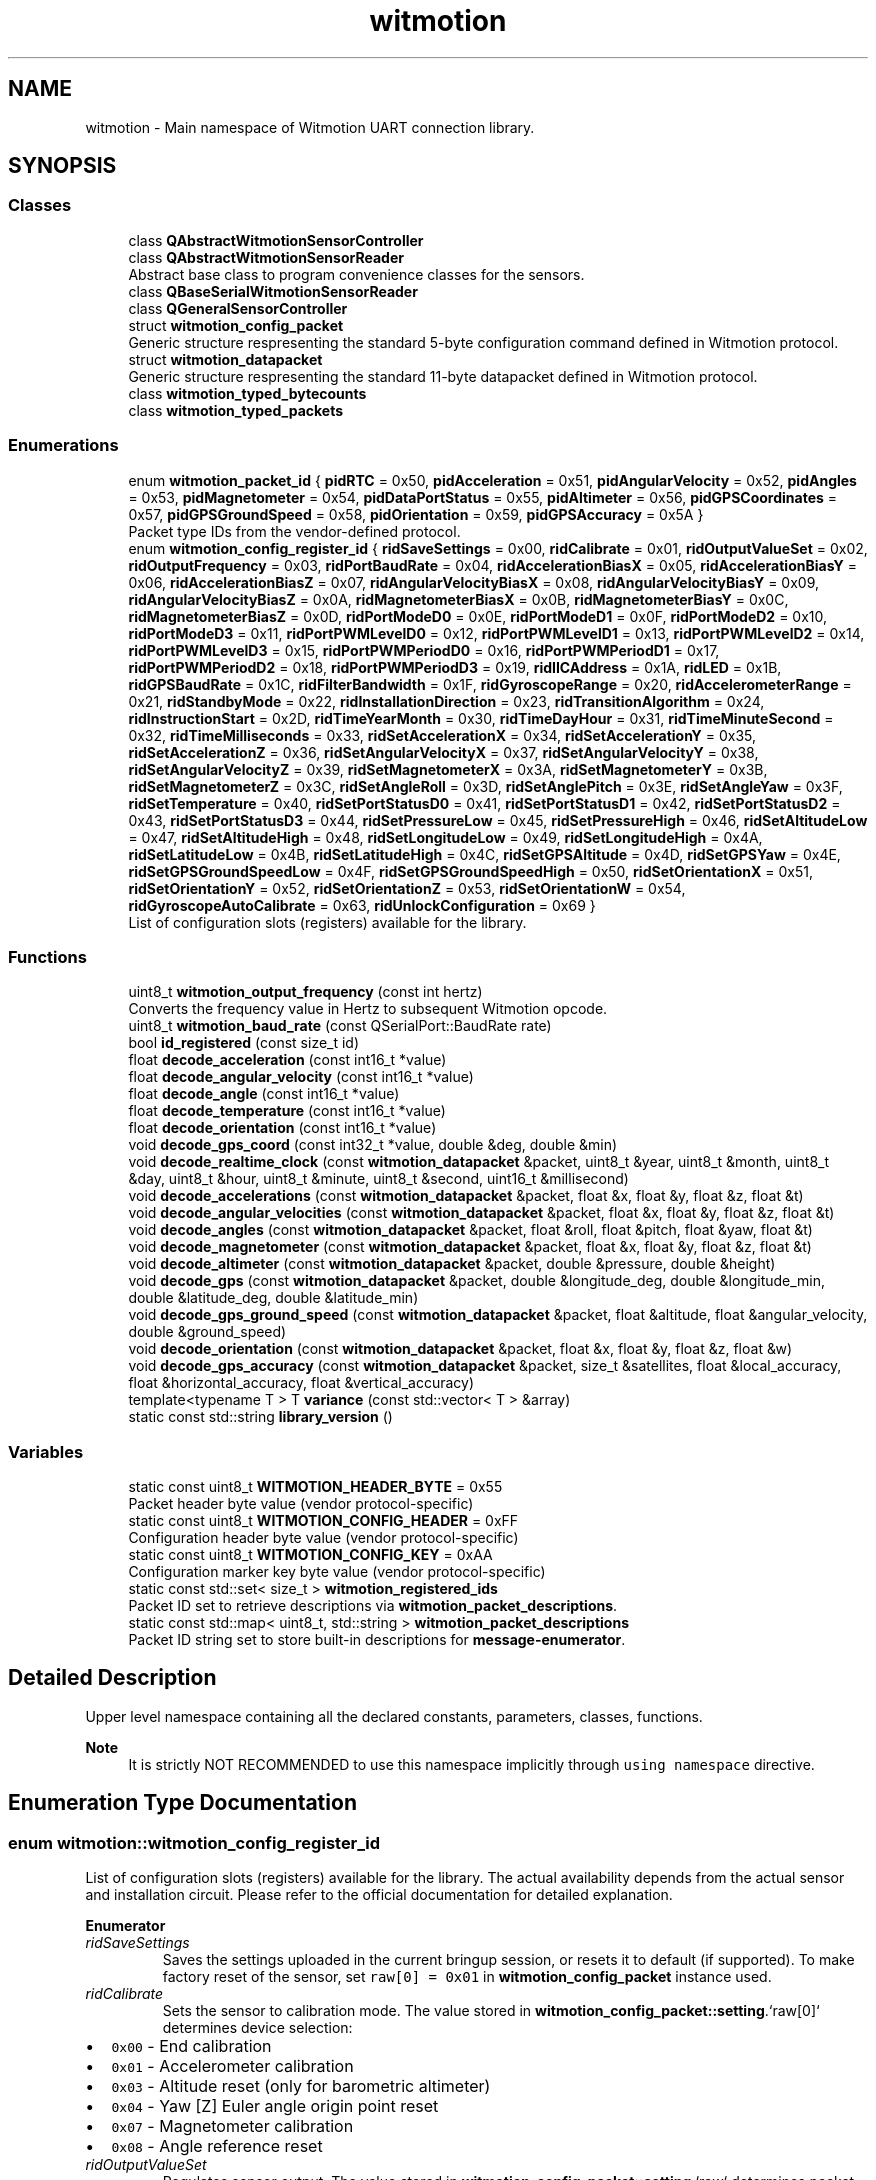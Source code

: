 .TH "witmotion" 3 "Mon Feb 17 2025 17:07:52" "Version 1.2.28~dev_5c2e86d" "Witmotion IMU Library" \" -*- nroff -*-
.ad l
.nh
.SH NAME
witmotion \- Main namespace of Witmotion UART connection library\&.  

.SH SYNOPSIS
.br
.PP
.SS "Classes"

.in +1c
.ti -1c
.RI "class \fBQAbstractWitmotionSensorController\fP"
.br
.ti -1c
.RI "class \fBQAbstractWitmotionSensorReader\fP"
.br
.RI "Abstract base class to program convenience classes for the sensors\&. "
.ti -1c
.RI "class \fBQBaseSerialWitmotionSensorReader\fP"
.br
.ti -1c
.RI "class \fBQGeneralSensorController\fP"
.br
.ti -1c
.RI "struct \fBwitmotion_config_packet\fP"
.br
.RI "Generic structure respresenting the standard 5-byte configuration command defined in Witmotion protocol\&. "
.ti -1c
.RI "struct \fBwitmotion_datapacket\fP"
.br
.RI "Generic structure respresenting the standard 11-byte datapacket defined in Witmotion protocol\&. "
.ti -1c
.RI "class \fBwitmotion_typed_bytecounts\fP"
.br
.ti -1c
.RI "class \fBwitmotion_typed_packets\fP"
.br
.in -1c
.SS "Enumerations"

.in +1c
.ti -1c
.RI "enum \fBwitmotion_packet_id\fP { \fBpidRTC\fP = 0x50, \fBpidAcceleration\fP = 0x51, \fBpidAngularVelocity\fP = 0x52, \fBpidAngles\fP = 0x53, \fBpidMagnetometer\fP = 0x54, \fBpidDataPortStatus\fP = 0x55, \fBpidAltimeter\fP = 0x56, \fBpidGPSCoordinates\fP = 0x57, \fBpidGPSGroundSpeed\fP = 0x58, \fBpidOrientation\fP = 0x59, \fBpidGPSAccuracy\fP = 0x5A }"
.br
.RI "Packet type IDs from the vendor-defined protocol\&. "
.ti -1c
.RI "enum \fBwitmotion_config_register_id\fP { \fBridSaveSettings\fP = 0x00, \fBridCalibrate\fP = 0x01, \fBridOutputValueSet\fP = 0x02, \fBridOutputFrequency\fP = 0x03, \fBridPortBaudRate\fP = 0x04, \fBridAccelerationBiasX\fP = 0x05, \fBridAccelerationBiasY\fP = 0x06, \fBridAccelerationBiasZ\fP = 0x07, \fBridAngularVelocityBiasX\fP = 0x08, \fBridAngularVelocityBiasY\fP = 0x09, \fBridAngularVelocityBiasZ\fP = 0x0A, \fBridMagnetometerBiasX\fP = 0x0B, \fBridMagnetometerBiasY\fP = 0x0C, \fBridMagnetometerBiasZ\fP = 0x0D, \fBridPortModeD0\fP = 0x0E, \fBridPortModeD1\fP = 0x0F, \fBridPortModeD2\fP = 0x10, \fBridPortModeD3\fP = 0x11, \fBridPortPWMLevelD0\fP = 0x12, \fBridPortPWMLevelD1\fP = 0x13, \fBridPortPWMLevelD2\fP = 0x14, \fBridPortPWMLevelD3\fP = 0x15, \fBridPortPWMPeriodD0\fP = 0x16, \fBridPortPWMPeriodD1\fP = 0x17, \fBridPortPWMPeriodD2\fP = 0x18, \fBridPortPWMPeriodD3\fP = 0x19, \fBridIICAddress\fP = 0x1A, \fBridLED\fP = 0x1B, \fBridGPSBaudRate\fP = 0x1C, \fBridFilterBandwidth\fP = 0x1F, \fBridGyroscopeRange\fP = 0x20, \fBridAccelerometerRange\fP = 0x21, \fBridStandbyMode\fP = 0x22, \fBridInstallationDirection\fP = 0x23, \fBridTransitionAlgorithm\fP = 0x24, \fBridInstructionStart\fP = 0x2D, \fBridTimeYearMonth\fP = 0x30, \fBridTimeDayHour\fP = 0x31, \fBridTimeMinuteSecond\fP = 0x32, \fBridTimeMilliseconds\fP = 0x33, \fBridSetAccelerationX\fP = 0x34, \fBridSetAccelerationY\fP = 0x35, \fBridSetAccelerationZ\fP = 0x36, \fBridSetAngularVelocityX\fP = 0x37, \fBridSetAngularVelocityY\fP = 0x38, \fBridSetAngularVelocityZ\fP = 0x39, \fBridSetMagnetometerX\fP = 0x3A, \fBridSetMagnetometerY\fP = 0x3B, \fBridSetMagnetometerZ\fP = 0x3C, \fBridSetAngleRoll\fP = 0x3D, \fBridSetAnglePitch\fP = 0x3E, \fBridSetAngleYaw\fP = 0x3F, \fBridSetTemperature\fP = 0x40, \fBridSetPortStatusD0\fP = 0x41, \fBridSetPortStatusD1\fP = 0x42, \fBridSetPortStatusD2\fP = 0x43, \fBridSetPortStatusD3\fP = 0x44, \fBridSetPressureLow\fP = 0x45, \fBridSetPressureHigh\fP = 0x46, \fBridSetAltitudeLow\fP = 0x47, \fBridSetAltitudeHigh\fP = 0x48, \fBridSetLongitudeLow\fP = 0x49, \fBridSetLongitudeHigh\fP = 0x4A, \fBridSetLatitudeLow\fP = 0x4B, \fBridSetLatitudeHigh\fP = 0x4C, \fBridSetGPSAltitude\fP = 0x4D, \fBridSetGPSYaw\fP = 0x4E, \fBridSetGPSGroundSpeedLow\fP = 0x4F, \fBridSetGPSGroundSpeedHigh\fP = 0x50, \fBridSetOrientationX\fP = 0x51, \fBridSetOrientationY\fP = 0x52, \fBridSetOrientationZ\fP = 0x53, \fBridSetOrientationW\fP = 0x54, \fBridGyroscopeAutoCalibrate\fP = 0x63, \fBridUnlockConfiguration\fP = 0x69 }"
.br
.RI "List of configuration slots (registers) available for the library\&. "
.in -1c
.SS "Functions"

.in +1c
.ti -1c
.RI "uint8_t \fBwitmotion_output_frequency\fP (const int hertz)"
.br
.RI "Converts the frequency value in Hertz to subsequent Witmotion opcode\&. "
.ti -1c
.RI "uint8_t \fBwitmotion_baud_rate\fP (const QSerialPort::BaudRate rate)"
.br
.ti -1c
.RI "bool \fBid_registered\fP (const size_t id)"
.br
.ti -1c
.RI "float \fBdecode_acceleration\fP (const int16_t *value)"
.br
.ti -1c
.RI "float \fBdecode_angular_velocity\fP (const int16_t *value)"
.br
.ti -1c
.RI "float \fBdecode_angle\fP (const int16_t *value)"
.br
.ti -1c
.RI "float \fBdecode_temperature\fP (const int16_t *value)"
.br
.ti -1c
.RI "float \fBdecode_orientation\fP (const int16_t *value)"
.br
.ti -1c
.RI "void \fBdecode_gps_coord\fP (const int32_t *value, double &deg, double &min)"
.br
.ti -1c
.RI "void \fBdecode_realtime_clock\fP (const \fBwitmotion_datapacket\fP &packet, uint8_t &year, uint8_t &month, uint8_t &day, uint8_t &hour, uint8_t &minute, uint8_t &second, uint16_t &millisecond)"
.br
.ti -1c
.RI "void \fBdecode_accelerations\fP (const \fBwitmotion_datapacket\fP &packet, float &x, float &y, float &z, float &t)"
.br
.ti -1c
.RI "void \fBdecode_angular_velocities\fP (const \fBwitmotion_datapacket\fP &packet, float &x, float &y, float &z, float &t)"
.br
.ti -1c
.RI "void \fBdecode_angles\fP (const \fBwitmotion_datapacket\fP &packet, float &roll, float &pitch, float &yaw, float &t)"
.br
.ti -1c
.RI "void \fBdecode_magnetometer\fP (const \fBwitmotion_datapacket\fP &packet, float &x, float &y, float &z, float &t)"
.br
.ti -1c
.RI "void \fBdecode_altimeter\fP (const \fBwitmotion_datapacket\fP &packet, double &pressure, double &height)"
.br
.ti -1c
.RI "void \fBdecode_gps\fP (const \fBwitmotion_datapacket\fP &packet, double &longitude_deg, double &longitude_min, double &latitude_deg, double &latitude_min)"
.br
.ti -1c
.RI "void \fBdecode_gps_ground_speed\fP (const \fBwitmotion_datapacket\fP &packet, float &altitude, float &angular_velocity, double &ground_speed)"
.br
.ti -1c
.RI "void \fBdecode_orientation\fP (const \fBwitmotion_datapacket\fP &packet, float &x, float &y, float &z, float &w)"
.br
.ti -1c
.RI "void \fBdecode_gps_accuracy\fP (const \fBwitmotion_datapacket\fP &packet, size_t &satellites, float &local_accuracy, float &horizontal_accuracy, float &vertical_accuracy)"
.br
.ti -1c
.RI "template<typename T > T \fBvariance\fP (const std::vector< T > &array)"
.br
.ti -1c
.RI "static const std::string \fBlibrary_version\fP ()"
.br
.in -1c
.SS "Variables"

.in +1c
.ti -1c
.RI "static const uint8_t \fBWITMOTION_HEADER_BYTE\fP = 0x55"
.br
.RI "Packet header byte value (vendor protocol-specific) "
.ti -1c
.RI "static const uint8_t \fBWITMOTION_CONFIG_HEADER\fP = 0xFF"
.br
.RI "Configuration header byte value (vendor protocol-specific) "
.ti -1c
.RI "static const uint8_t \fBWITMOTION_CONFIG_KEY\fP = 0xAA"
.br
.RI "Configuration marker key byte value (vendor protocol-specific) "
.ti -1c
.RI "static const std::set< size_t > \fBwitmotion_registered_ids\fP"
.br
.RI "Packet ID set to retrieve descriptions via \fBwitmotion_packet_descriptions\fP\&. "
.ti -1c
.RI "static const std::map< uint8_t, std::string > \fBwitmotion_packet_descriptions\fP"
.br
.RI "Packet ID string set to store built-in descriptions for \fBmessage-enumerator\fP\&. "
.in -1c
.SH "Detailed Description"
.PP 
Upper level namespace containing all the declared constants, parameters, classes, functions\&.
.PP
\fBNote\fP
.RS 4
It is strictly NOT RECOMMENDED to use this namespace implicitly through \fCusing namespace\fP directive\&. 
.RE
.PP

.SH "Enumeration Type Documentation"
.PP 
.SS "enum \fBwitmotion::witmotion_config_register_id\fP"
List of configuration slots (registers) available for the library\&. The actual availability depends from the actual sensor and installation circuit\&. Please refer to the official documentation for detailed explanation\&. 
.PP
\fBEnumerator\fP
.in +1c
.TP
\fB\fIridSaveSettings \fP\fP
Saves the settings uploaded in the current bringup session, or resets it to default (if supported)\&. To make factory reset of the sensor, set \fCraw[0] = 0x01\fP in \fBwitmotion_config_packet\fP instance used\&. 
.TP
\fB\fIridCalibrate \fP\fP
Sets the sensor to calibration mode\&. The value stored in \fBwitmotion_config_packet::setting\fP\&.`raw[0]` determines device selection:
.IP "\(bu" 2
\fC0x00\fP - End calibration
.IP "\(bu" 2
\fC0x01\fP - Accelerometer calibration
.IP "\(bu" 2
\fC0x03\fP - Altitude reset (only for barometric altimeter)
.IP "\(bu" 2
\fC0x04\fP - Yaw [Z] Euler angle origin point reset
.IP "\(bu" 2
\fC0x07\fP - Magnetometer calibration
.IP "\(bu" 2
\fC0x08\fP - Angle reference reset 
.PP

.TP
\fB\fIridOutputValueSet \fP\fP
Regulates sensor output\&. The value stored in \fBwitmotion_config_packet::setting\fP\&.`raw` determines packet ID selection to output from low to high bits by offset\&. \fC0\fP means disabling of the selected data packet output\&.
.PP
\fCraw[0]\fP offset   Packet type   \fCraw[1]\fP offset   Packet type    0   \fBpidRTC\fP   0   \fBpidGPSGroundSpeed\fP    1   \fBpidAcceleration\fP   1   \fBpidOrientation\fP    2   \fBpidAngularVelocity\fP   2   \fBpidGPSAccuracy\fP    3   \fBpidAngles\fP   3   Reserved    4   \fBpidMagnetometer\fP   4   Reserved    5   \fBpidDataPortStatus\fP   5   Reserved    6   \fBpidAltimeter\fP   6   Reserved    7   \fBpidGPSCoordinates\fP   7   Reserved   
.TP
\fB\fIridOutputFrequency \fP\fP
Regulates output frequency\&. \fBNOTE\fP: the maximum available frequency is determined internally by the available bandwidth obtained from \fBridPortBaudRate\fP\&. The actual value stored in \fBwitmotion_config_packet::setting\fP\&.`raw[0]` can be determined from the following table\&. \fBwitmotion_config_packet::setting\fP\&.`raw[1]` is set to \fC0x00\fP\&. Also the table contains argument value for \fBwitmotion_output_frequency\fP helper function which is used by the controller applications\&.
.PP
Frequency, Hz   Value   Argument    0 (shutdown)   \fC0x0D\fP   0    0 (single measurement)   \fC0x0C\fP   -1    0\&.1   \fC0x01\fP   -10    0\&.5   \fC0x02\fP   -2    1   \fC0x03\fP   1    2   \fC0x04\fP   2    5   \fC0x05\fP   5    10 (default)   \fC0x06\fP   10    20   \fC0x07\fP   20    50   \fC0x08\fP   50    100   \fC0x09\fP   100    125   \fC0x0A\fP   125    200   \fC0x0B\fP   200    Maximal available by hardware   \fC0x0C\fP   Not supported   
.TP
\fB\fIridPortBaudRate \fP\fP
Regulates port baud rate\&. \fBNOTE\fP: the sensor has no possibility of hardware flow control and it cannot report to the system what baud rate should be explicitly used! The actual value stored in \fBwitmotion_config_packet::setting\fP\&.`raw[0]` can be determined from the following table\&. \fBwitmotion_config_packet::setting\fP\&.`raw[1]` is set to \fC0x00\fP\&. The \fBwitmotion_baud_rate\fP helper function argument is accepted as \fCQSerialPort::BaudRate\fP enumeration member, so only the speed inticated in that enumeration are explicitly supported\&. \fBRate, baud\fP   1200/1400   4800   9600   19200   38400   57600   115200    \fBValue\fP   \fC0x00\fP   \fC0x01\fP   \fC0x02\fP   \fC0x03\fP   \fC0x04\fP   \fC0x05\fP   \fC0x06\fP   
.PP
This parameter also implicitly sets \fBridOutputFrequency\fP to the maximal feasible value for the available bandwidth\&. 
.TP
\fB\fIridAccelerationBiasX \fP\fP
Sets acceleration zero point bias for X axis, refer to \fBAcceleration bias calculation\fP page for explanation\&. 
.TP
\fB\fIridAccelerationBiasY \fP\fP
Sets acceleration zero point bias for Y axis, refer to \fBAcceleration bias calculation\fP page for explanation\&. 
.TP
\fB\fIridAccelerationBiasZ \fP\fP
Sets acceleration zero point bias for Z axis, refer to \fBAcceleration bias calculation\fP page for explanation\&. 
.TP
\fB\fIridAngularVelocityBiasX \fP\fP
Sets angular velocity zero point bias for X axis\&. NOT YET PROVEN AS WORKING\&. 
.TP
\fB\fIridAngularVelocityBiasY \fP\fP
Sets angular velocity zero point bias for Y axis\&. NOT YET PROVEN AS WORKING\&. 
.TP
\fB\fIridAngularVelocityBiasZ \fP\fP
Sets angular velocity zero point bias for Z axis\&. NOT YET PROVEN AS WORKING\&. 
.TP
\fB\fIridMagnetometerBiasX \fP\fP
Sets magnetometer zero point bias for X axis\&. \fBMAY BLOCK THE MEASUREMENTS\fP 
.TP
\fB\fIridMagnetometerBiasY \fP\fP
Sets magnetometer zero point bias for Y axis\&. \fBMAY BLOCK THE MEASUREMENTS\fP 
.TP
\fB\fIridMagnetometerBiasZ \fP\fP
Sets magnetometer zero point bias for Z axis\&. \fBMAY BLOCK THE MEASUREMENTS\fP 
.TP
\fB\fIridPortModeD0 \fP\fP
Digital port D0 mode\&. The values are set only via \fBwitmotion_config_packet::setting\fP\&.`raw[0]` whilst \fBwitmotion_config_packet::setting\fP\&.`raw[1]` is set to 0\&. Please refer to the following table to determine the exact value needed\&.
.PP
\fBDescription\fP   Analog input (default)   Digital input   Digital output (high)   Digital output (low)   PWM output    \fBValue\fP   \fC0x00\fP   \fC0x01\fP   \fC0x02\fP   \fC0x03\fP   \fC0x04\fP   
.TP
\fB\fIridPortModeD1 \fP\fP
Digital port D1 mode\&. The values are set only via \fBwitmotion_config_packet::setting\fP\&.`raw[0]` whilst \fBwitmotion_config_packet::setting\fP\&.`raw[1]` is set to 0\&. Please refer to the following table to determine the exact value needed\&.
.PP
\fBDescription\fP   Analog input (default)   Digital input   Digital output (high)   Digital output (low)   PWM output    \fBValue\fP   \fC0x00\fP   \fC0x01\fP   \fC0x02\fP   \fC0x03\fP   \fC0x04\fP   
.PP
\fBNote\fP
.RS 4
If the external GPS receiver is used to obtain world time, and it is compatible with Witmotion serial protocol, the port D1 should be connected to its \fBTX\fP pin and turned into GPS receiver port by the special value \fC0x05\fP set for this register\&. The baud rate on which GPS receiver communicates with the sensor, is set via \fBridGPSBaudRate\fP register\&. 
.RE
.PP

.TP
\fB\fIridPortModeD2 \fP\fP
Digital port D2 mode\&. The values are set only via \fBwitmotion_config_packet::setting\fP\&.`raw[0]` whilst \fBwitmotion_config_packet::setting\fP\&.`raw[1]` is set to 0\&. Please refer to the following table to determine the exact value needed\&.
.PP
\fBDescription\fP   Analog input (default)   Digital input   Digital output (high)   Digital output (low)   PWM output    \fBValue\fP   \fC0x00\fP   \fC0x01\fP   \fC0x02\fP   \fC0x03\fP   \fC0x04\fP   
.TP
\fB\fIridPortModeD3 \fP\fP
Digital port D3 mode\&. The values are set only via \fBwitmotion_config_packet::setting\fP\&.`raw[0]` whilst \fBwitmotion_config_packet::setting\fP\&.`raw[1]` is set to 0\&. Please refer to the following table to determine the exact value needed\&.
.PP
\fBDescription\fP   Analog input (default)   Digital input   Digital output (high)   Digital output (low)   PWM output    \fBValue\fP   \fC0x00\fP   \fC0x01\fP   \fC0x02\fP   \fC0x03\fP   \fC0x04\fP   
.TP
\fB\fIridPortPWMLevelD0 \fP\fP
Digital port D0 PWM high level pulse width, microseconds, 16-bit unsigned integer\&. 
.TP
\fB\fIridPortPWMLevelD1 \fP\fP
Digital port D1 PWM high level pulse width, microseconds, 16-bit unsigned integer\&. 
.TP
\fB\fIridPortPWMLevelD2 \fP\fP
Digital port D2 PWM high level pulse width, microseconds, 16-bit unsigned integer\&. 
.TP
\fB\fIridPortPWMLevelD3 \fP\fP
Digital port D3 PWM high level pulse width, microseconds, 16-bit unsigned integer\&. 
.TP
\fB\fIridPortPWMPeriodD0 \fP\fP
Digital port D0 PWM period length, microseconds, 16-bit unsigned integer\&. 
.TP
\fB\fIridPortPWMPeriodD1 \fP\fP
Digital port D1 PWM period length, microseconds, 16-bit unsigned integer\&. 
.TP
\fB\fIridPortPWMPeriodD2 \fP\fP
Digital port D2 PWM period length, microseconds, 16-bit unsigned integer\&. 
.TP
\fB\fIridPortPWMPeriodD3 \fP\fP
Digital port D3 PWM period length, microseconds, 16-bit unsigned integer\&. 
.TP
\fB\fIridIICAddress \fP\fP
Sets up I2C address of the sensor\&. Default value is \fC0x50\fP, 7-bit unsigned integer in \fBwitmotion_config_packet::setting\fP\&.`raw[0]` whilst \fBwitmotion_config_packet::setting\fP\&.`raw[1]` is set to 0\&. 
.TP
\fB\fIridLED \fP\fP
Toggles on/off LED indication (for enclosed sensors only)\&. 
.TP
\fB\fIridGPSBaudRate \fP\fP
Regulates GPS receiver baud rate on port D1 (see \fBridPortModeD1\fP)\&. The following table contains value set for \fBwitmotion_config_packet::setting\fP\&.`raw[0]` representing the different baud rates\&. \fBwitmotion_config_packet::setting\fP\&.`raw[1]` should be set to 0\&. \fBRate, baud\fP   1200/1400   4800   9600   19200   38400   57600   115200   230400   460800   921600    \fBValue\fP   \fC0x00\fP   \fC0x01\fP   \fC0x02\fP   \fC0x03\fP   \fC0x04\fP   \fC0x05\fP   \fC0x06\fP   \fC0x07\fP   \fC0x08\fP   \fC0x09\fP   
.PP
\fBNote\fP
.RS 4
Baud rates over 256000 baud should not be considered standard\&. 
.RE
.PP

.TP
\fB\fIridFilterBandwidth \fP\fP
Regulates internal filter bandwidth according to \fBwitmotion_config_packet::setting\fP\&. `raw[0]` value\&. Please refer to the following table for details\&. Value   Bandwidth, Hz    \fC0x00\fP   256    \fC0x01\fP   184    \fC0x02\fP   94    \fC0x03\fP   44    \fC0x04\fP   21    \fC0x05\fP   10    \fC0x06\fP   5   
.PP
\fBwitmotion_config_packet::setting\fP\&.`raw[1]` should be set to 0\&. NOT YET PROVEN AS WORKING 
.TP
\fB\fIridGyroscopeRange \fP\fP
Regulates gyroscope value range according to \fBwitmotion_config_packet::setting\fP\&. `raw[0]` value\&. Please refer to the following table for details\&. Value   Range, $ deg/s $    \fC0x00\fP   250    \fC0x01\fP   500    \fC0x02\fP   1000    \fC0x03\fP   2000   
.PP
\fBwitmotion_config_packet::setting\fP\&.`raw[1]` should be set to 0\&. NOT YET PROVEN AS WORKING 
.TP
\fB\fIridAccelerometerRange \fP\fP
Regulates accelerometer value range according to \fBwitmotion_config_packet::setting\fP\&. `raw[0]` value\&. Please refer to the following table for details\&. Value   Range, $ m/s^2 $    \fC0x00\fP   $ 2 \cdot g$    \fC0x01\fP   $ 4 \cdot g$    \fC0x02\fP   $ 8 \cdot g$    \fC0x03\fP   $ 16 \cdot g$   
.PP
Here $ g = 9.81 m/s^2 $\&. \fBwitmotion_config_packet::setting\fP\&.`raw[1]` should be set to 0\&. NOT YET PROVEN AS WORKING 
.TP
\fB\fIridStandbyMode \fP\fP
Toggles dormant mode\&. \fBwitmotion_config_packet::setting\fP\&.`raw[0]` should be set to \fC0x01\fP, \fBwitmotion_config_packet::setting\fP\&.`raw[1]` to 0\&. 
.TP
\fB\fIridInstallationDirection \fP\fP
Toggles on/off internal rotation transform for vertical installation\&. \fBwitmotion_config_packet::setting\fP\&.`raw[1]` should be set to 0, \fBwitmotion_config_packet::setting\fP\&.`raw[0]` being to \fC0x01\fP allows vertical installation, to \fC0x00\fP - horizontal installation\&. 
.TP
\fB\fIridTransitionAlgorithm \fP\fP
Regulates whether 9-axis (\fC0x01\fP in \fBwitmotion_config_packet::setting\fP\&.`raw[0]`) or 6-axis (\fC0x00\fP) transition algorithm should be used\&. \fBwitmotion_config_packet::setting\fP\&.`raw[1]` should be set to 0\&. 
.TP
\fB\fIridInstructionStart \fP\fP
Instruction mode\&. \fC0x00\fP in \fBwitmotion_config_packet::setting\fP\&.`raw[0]` means starting instruction mode, \fC0x01\fP toggles it off whilst \fBwitmotion_config_packet::setting\fP\&.`raw[1]` is set explicitly to 0\&. 
.TP
\fB\fIridTimeYearMonth \fP\fP
Sets RTC to the given year (\fBwitmotion_config_packet::setting\fP\&.`raw[0]`) and month (\fBwitmotion_config_packet::setting\fP\&.`raw[1]`)\&. Year is a signed 8-bit integer with zero origin point set to 2000 year Gregorian calendar\&. Month is digitized to 1-12, unsigned 8-bit integer\&. 
.TP
\fB\fIridTimeDayHour \fP\fP
Sets RTC to the given day of the month (\fBwitmotion_config_packet::setting\fP\&.`raw[0]`) and hour (\fBwitmotion_config_packet::setting\fP\&.`raw[1]`) in 24H system\&. 
.TP
\fB\fIridTimeMinuteSecond \fP\fP
Sets RTC to the given minute (\fBwitmotion_config_packet::setting\fP\&.`raw[0]`) and second (\fBwitmotion_config_packet::setting\fP\&.`raw[1]`) in 24H system\&. 
.TP
\fB\fIridTimeMilliseconds \fP\fP
Sets RTC to the given milliseconds exposed as 16-bit unsigned integer\&. 
.TP
\fB\fIridSetAccelerationX \fP\fP
Sets up origin point or impostor value (needed when the measurement is forced for output by \fBridOutputValueSet\fP but not actually supported by the sensor) for acceleration on X axis\&. NOT YET PROVEN AS WORKING\&. 
.TP
\fB\fIridSetAccelerationY \fP\fP
Sets up origin point or impostor value (needed when the measurement is forced for output by \fBridOutputValueSet\fP but not actually supported by the sensor) for acceleration on Y axis\&. NOT YET PROVEN AS WORKING\&. 
.TP
\fB\fIridSetAccelerationZ \fP\fP
Sets up origin point or impostor value (needed when the measurement is forced for output by \fBridOutputValueSet\fP but not actually supported by the sensor) for acceleration on Z axis\&. NOT YET PROVEN AS WORKING\&. 
.TP
\fB\fIridSetAngularVelocityX \fP\fP
Sets up origin point or impostor value (needed when the measurement is forced for output by \fBridOutputValueSet\fP but not actually supported by the sensor) for angular velocity on X axis\&. NOT YET PROVEN AS WORKING\&. 
.TP
\fB\fIridSetAngularVelocityY \fP\fP
Sets up origin point or impostor value (needed when the measurement is forced for output by \fBridOutputValueSet\fP but not actually supported by the sensor) for angular velocity on Y axis\&. NOT YET PROVEN AS WORKING\&. 
.TP
\fB\fIridSetAngularVelocityZ \fP\fP
Sets up origin point or impostor value (needed when the measurement is forced for output by \fBridOutputValueSet\fP but not actually supported by the sensor) for angular velocity on Z axis\&. NOT YET PROVEN AS WORKING\&. 
.TP
\fB\fIridSetMagnetometerX \fP\fP
Sets up origin point or impostor value (needed when the measurement is forced for output by \fBridOutputValueSet\fP but not actually supported by the sensor) for magnetometer on X axis\&. \fBMAY BLOCK THE MEASUREMENTS\fP 
.TP
\fB\fIridSetMagnetometerY \fP\fP
Sets up origin point or impostor value (needed when the measurement is forced for output by \fBridOutputValueSet\fP but not actually supported by the sensor) for magnetometer on Y axis\&. \fBMAY BLOCK THE MEASUREMENTS\fP 
.TP
\fB\fIridSetMagnetometerZ \fP\fP
Sets up origin point or impostor value (needed when the measurement is forced for output by \fBridOutputValueSet\fP but not actually supported by the sensor) for magnetometer on Z axis\&. \fBMAY BLOCK THE MEASUREMENTS\fP 
.TP
\fB\fIridSetAngleRoll \fP\fP
Sets up origin point or impostor value (needed when the measurement is forced for output by \fBridOutputValueSet\fP but not actually supported by the sensor) for Euler angle (roll) over X axis\&. NOT YET PROVEN AS WORKING\&. 
.TP
\fB\fIridSetAnglePitch \fP\fP
Sets up origin point or impostor value (needed when the measurement is forced for output by \fBridOutputValueSet\fP but not actually supported by the sensor) for Euler angle (pitch) over Y axis\&. NOT YET PROVEN AS WORKING\&. 
.TP
\fB\fIridSetAngleYaw \fP\fP
Sets up origin point or impostor value (needed when the measurement is forced for output by \fBridOutputValueSet\fP but not actually supported by the sensor) for Euler angle (yaw) over Z axis\&. NOT YET PROVEN AS WORKING\&. 
.TP
\fB\fIridSetTemperature \fP\fP
Sets up origin point or impostor value (needed when the corresponding spatial measurement is forced for output by \fBridOutputValueSet\fP but not actually supported by the sensor) for temperature\&. NOT YET PROVEN AS WORKING\&. 
.TP
\fB\fIridSetPortStatusD0 \fP\fP
Action unknown, not yet documented by Witmotion\&. 
.TP
\fB\fIridSetPortStatusD1 \fP\fP
Action unknown, not yet documented by Witmotion\&. 
.TP
\fB\fIridSetPortStatusD2 \fP\fP
Action unknown, not yet documented by Witmotion\&. 
.TP
\fB\fIridSetPortStatusD3 \fP\fP
Action unknown, not yet documented by Witmotion\&. 
.TP
\fB\fIridSetPressureLow \fP\fP
Sets up low part of initial value for 32-bit pressure measurement register\&. NOT YET PROVEN AS WORKING\&. 
.TP
\fB\fIridSetPressureHigh \fP\fP
Sets up high part of initial value for 32-bit pressure measurement register\&. NOT YET PROVEN AS WORKING\&. 
.TP
\fB\fIridSetAltitudeLow \fP\fP
Sets up low part of initial value for 32-bit altitude measurement register\&. NOT YET PROVEN AS WORKING\&. 
.TP
\fB\fIridSetAltitudeHigh \fP\fP
Sets up high part of initial value for 32-bit altitude measurement register\&. NOT YET PROVEN AS WORKING\&. 
.TP
\fB\fIridSetLongitudeLow \fP\fP
Sets up low part of initial value for 32-bit longitude measurement register\&. NOT YET PROVEN AS WORKING\&. 
.TP
\fB\fIridSetLongitudeHigh \fP\fP
Sets up high part of initial value for 32-bit longitude measurement register\&. NOT YET PROVEN AS WORKING\&. 
.TP
\fB\fIridSetLatitudeLow \fP\fP
Sets up low part of initial value for 32-bit latitude measurement register\&. NOT YET PROVEN AS WORKING\&. 
.TP
\fB\fIridSetLatitudeHigh \fP\fP
Sets up high part of initial value for 32-bit latitude measurement register\&. NOT YET PROVEN AS WORKING\&. 
.TP
\fB\fIridSetGPSAltitude \fP\fP
Sets up initial or impostor value (needed when the measurement is forced for output by \fBridOutputValueSet\fP but not actually supported by the sensor) for GPS altitude measurement\&. NOT YET PROVEN AS WORKING\&. 
.TP
\fB\fIridSetGPSYaw \fP\fP
Sets up initial or impostor value (needed when the measurement is forced for output by \fBridOutputValueSet\fP but not actually supported by the sensor) for GPS orientation angle measurement\&. NOT YET PROVEN AS WORKING\&. 
.TP
\fB\fIridSetGPSGroundSpeedLow \fP\fP
Sets up low part of initial value for 32-bit GPS ground speed measurement register\&. NOT YET PROVEN AS WORKING\&. 
.TP
\fB\fIridSetGPSGroundSpeedHigh \fP\fP
Sets up high part of initial value for 32-bit GPS ground speed measurement register\&. NOT YET PROVEN AS WORKING\&. 
.TP
\fB\fIridSetOrientationX \fP\fP
Sets up origin point or impostor value (needed when the measurement is forced for output by \fBridOutputValueSet\fP but not actually supported by the sensor) for orientation quaternion, X component\&. NOT YET PROVEN AS WORKING\&. 
.TP
\fB\fIridSetOrientationY \fP\fP
Sets up origin point or impostor value (needed when the measurement is forced for output by \fBridOutputValueSet\fP but not actually supported by the sensor) for orientation quaternion, Y component\&. NOT YET PROVEN AS WORKING\&. 
.TP
\fB\fIridSetOrientationZ \fP\fP
Sets up origin point or impostor value (needed when the measurement is forced for output by \fBridOutputValueSet\fP but not actually supported by the sensor) for orientation quaternion, Z component\&. NOT YET PROVEN AS WORKING\&. 
.TP
\fB\fIridSetOrientationW \fP\fP
Sets up origin point or impostor value (needed when the measurement is forced for output by \fBridOutputValueSet\fP but not actually supported by the sensor) for orientation quaternion, W component\&. NOT YET PROVEN AS WORKING\&. 
.TP
\fB\fIridGyroscopeAutoCalibrate \fP\fP
Toggles on/off automatic precalibration of the gyroscope\&. \fBwitmotion_config_packet::setting\fP\&.`raw[1]` should be set to 0\&. \fC0x01\fP in \fBwitmotion_config_packet::setting\fP\&.`raw[0]` turns gyroscope automatic precalibration \fBOFF\fP\&. To turn it \fBON\fP the value should be \fC0x00\fP\&. 
.TP
\fB\fIridUnlockConfiguration \fP\fP
'Magic' vendor-defined value for configuration unlock packet \fC0xFF 0xAA 0x69 0x88 0xB5\fP\&. 
.SS "enum \fBwitmotion::witmotion_packet_id\fP"
If one of the packet type IDs defined here is registered after \fBWITMOTION_HEADER_BYTE\fP in the data flow received from the sensor, the packet header is considered found and the remaining bytes are considered as body of the packet\&. See \fButil\&.h\fP for decoder function reference\&. 
.PP
\fBEnumerator\fP
.in +1c
.TP
\fB\fIpidRTC \fP\fP
Real-Time-Clock: Year from 2000, Month, Day, Hour, Minute, Second (8-bit unsigned integers) + Millisecond (16-bit unsigned integer), representing time passed since last time set up in the \fBridTimeYearMonth\fP, \fBridTimeDayHour\fP, \fBridTimeMinuteSecond\fP and \fBridTimeMilliseconds\fP registers\&. 
.TP
\fB\fIpidAcceleration \fP\fP
Linear accelerations + temperature/reserved field [X-Y-Z] (16-bit binary normalized quasi-floats) 
.TP
\fB\fIpidAngularVelocity \fP\fP
Angular velocities + temperature/reserved field [Roll-Pitch-Yaw] (16-bit binary normalized quasi-floats) 
.TP
\fB\fIpidAngles \fP\fP
Euler angles + temperature/reserved field [Roll-Pitch-Yaw] (16-bit binary normalized quasi-floats) 
.TP
\fB\fIpidMagnetometer \fP\fP
Magnetic field tensity + temperature/reserved field [world X-Y-Z] (16-bit binary normalized quasi-floats) 
.TP
\fB\fIpidDataPortStatus \fP\fP
Data port status packet, vendor-defined value\&. 
.TP
\fB\fIpidAltimeter \fP\fP
Altimeter + Barometer output (32-bit binary normalized quasi-floats) 
.TP
\fB\fIpidGPSCoordinates \fP\fP
GPS: longitude + latitude, if supported by hardware (32-bit binary normalized quasi-floats) 
.TP
\fB\fIpidGPSGroundSpeed \fP\fP
GPS: ground speed (32-bit binary normalized quasi-float) + altitude + angular velocity around vertical axis (16-bit binary normalized quasi-floats), if supported by hardware\&. 
.TP
\fB\fIpidOrientation \fP\fP
Orientation defined as quaternion [X-Y-Z-W], when available from the sensor firmware (16-bit binary normalized quasi-floats) 
.TP
\fB\fIpidGPSAccuracy \fP\fP
GPS: visible satellites + variance vector [East-North-Up] (16-bit binary normalized quasi-floats) 
.SH "Function Documentation"
.PP 
.SS "uint8_t witmotion::witmotion_output_frequency (const int hertz)"
Special values for the \fChertz\fP argument are: Value   Description    \fC0\fP   Shuts down the measurements but does not turn the device into \fBdormant mode\fP    \fC-1\fP   Orders the single-shot measurement, then shutdown    \fC-2\fP   1 measurement in 2 seconds    \fC-10\fP   1 measurement in 10 seconds   
.PP
\fBParameters\fP
.RS 4
\fIhertz\fP - frequency in Hertz, or a special value as it is described above 
.RE
.PP
\fBReturns\fP
.RS 4
Witmotion opcode value as a byte, \fC0x06\fP (10 Hz) by default is the argument is inacceptable 
.RE
.PP

.SH "Variable Documentation"
.PP 
.SS "const std::map<uint8_t, std::string> witmotion::witmotion_packet_descriptions\fC [static]\fP"
\fBInitial value:\fP.PP
.nf
= {
    {0x50, "Real Time Clock"},
    {0x51, "Accelerations"},
    {0x52, "Angular velocities"},
    {0x53, "Spatial orientation (Euler angles)"},
    {0x54, "Magnetometer/Magnetic orientation"},
    {0x55, "Data ports (D0\-D3) status"},
    {0x56, "Barometry/Altimeter"},
    {0x57, "GPS Coordinates"},
    {0x58, "GPS Ground Speed"},
    {0x59, "Spatial orientation (Quaternion)"},
    {0x5A, "GPS accuracy estimation"}
}
.fi
Contains values referenced in \fBwitmotion_packet_id\fP enumeration with corresponding description strings used by \fBmessage-enumerator\fP application\&. 
.SS "const std::set<size_t> witmotion::witmotion_registered_ids\fC [static]\fP"
\fBInitial value:\fP.PP
.nf
= {
    0x50,
    0x51,
    0x52,
    0x53,
    0x54,
    0x55,
    0x56,
    0x57,
    0x58,
    0x59,
    0x5A
}
.fi
Contains values referenced in \fBwitmotion_packet_id\fP enumeration to explicitly determine a set of currently supported packet IDs\&. The packet IDs not referenced here sould not be considered supported\&. 
.SH "Author"
.PP 
Generated automatically by Doxygen for Witmotion IMU Library from the source code\&.
